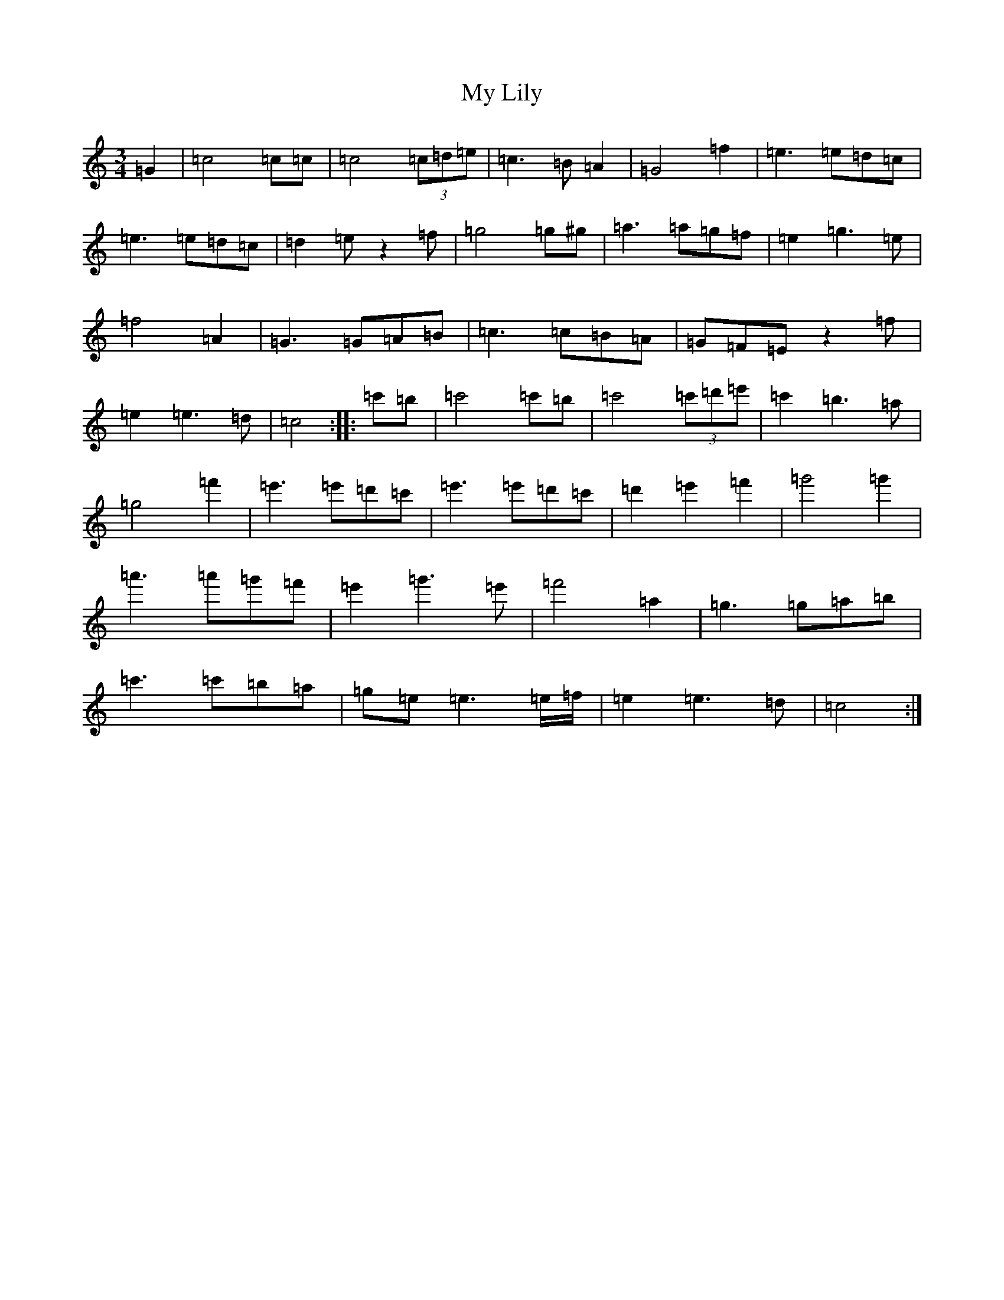 X: 15165
T: My Lily
S: https://thesession.org/tunes/9865#setting9865
R: waltz
M:3/4
L:1/8
K: C Major
=G2|=c4=c=c|=c4(3=c=d=e|=c3=B=A2|=G4=f2|=e3=e=d=c|=e3=e=d=c|=d2=ez2=f|=g4=g^g|=a3=a=g=f|=e2=g3=e|=f4=A2|=G3=G=A=B|=c3=c=B=A|=G=F=Ez2=f|=e2=e3=d|=c4:||:=c'=b|=c'4=c'=b|=c'4(3=c'=d'=e'|=c'2=b3=a|=g4=f'2|=e'3=e'=d'=c'|=e'3=e'=d'=c'|=d'2=e'2=f'2|=g'4=g'2|=a'3=a'=g'=f'|=e'2=g'3=e'|=f'4=a2|=g3=g=a=b|=c'3=c'=b=a|=g=e=e3=e/2=f/2|=e2=e3=d|=c4:|